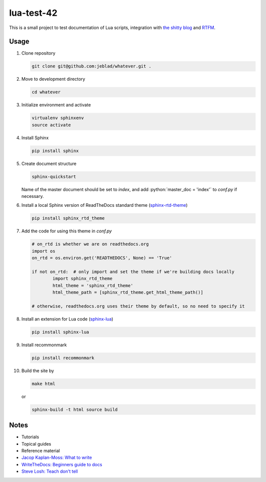 lua-test-42
===========

|Stability Experimental| |Documentation Status|

.. |Stability Experimental| image:: https://img.shields.io/badge/stability-experimental-orange.svg?style=for-the-badge
   :target: https://github.com/jeblad/test-lvl-42/blob/master/STABILITY.md#experimental
   
.. |Documentation Status| image:: https://readthedocs.org/projects/test-lvl-42/badge/?style=for-the-badge&version=latest
   :target: https://test-lvl-42.readthedocs.io/en/latest/?badge=latest

.. role:: bash(code)
   :language: bash

.. role:: python(code)
   :language: python

This is a small project to test documentation of Lua scripts, integration with `the shitty blog <https://jeblad.github.io>`_ and `RTFM <https://lua-test-42.readthedocs.io>`_.

Usage
-----

#. Clone repository

   .. code-block:: bash

	git clone git@github.com:jeblad/whatever.git .

#. Move to development directory

   .. code-block:: bash

	cd whatever

#. Initialize environment and activate

   .. code-block:: bash

	virtualenv sphinxenv
	source activate

#. Install Sphinx

   .. code-block:: bash

	pip install sphinx

#. Create document structure

   .. code-block:: bash

	sphinx-quickstart

   Name of the master document should be set to `index`, and add :python:`master_doc = 'index'` to `conf.py` if necessary.

#. Install a local Sphinx version of ReadTheDocs standard theme (`sphinx-rtd-theme <https://pypi.org/project/sphinx-rtd-theme/>`_)

   .. code-block:: bash

	pip install sphinx_rtd_theme

#. Add the code for using this theme in `conf.py`

   .. code-block:: python

	# on_rtd is whether we are on readthedocs.org
	import os
	on_rtd = os.environ.get('READTHEDOCS', None) == 'True'

	if not on_rtd:  # only import and set the theme if we're building docs locally
		import sphinx_rtd_theme
		html_theme = 'sphinx_rtd_theme'
		html_theme_path = [sphinx_rtd_theme.get_html_theme_path()]

	# otherwise, readthedocs.org uses their theme by default, so no need to specify it

#. Install an extension for Lua code (`sphinx-lua <https://pypi.org/project/sphinx-lua/>`_)

   .. code-block:: bash

	pip install sphinx-lua

#. Install recommonmark

   .. code-block:: bash

	pip install recommonmark

#. Build the site by

   .. code-block:: bash

	make html

   or

   .. code-block:: bash

	sphinx-build -t html source build

Notes
-----

* Tutorials
* Topical guides
* Reference material

* `Jacop Kaplan-Moss: What to write <https://jacobian.org/writing/what-to-write/>`_
* `WriteTheDocs: Beginners guide to docs <https://www.writethedocs.org/guide/writing/beginners-guide-to-docs/>`_
* `Steve Losh: Teach don't tell <https://stevelosh.com/blog/2013/09/teach-dont-tell/>`_
